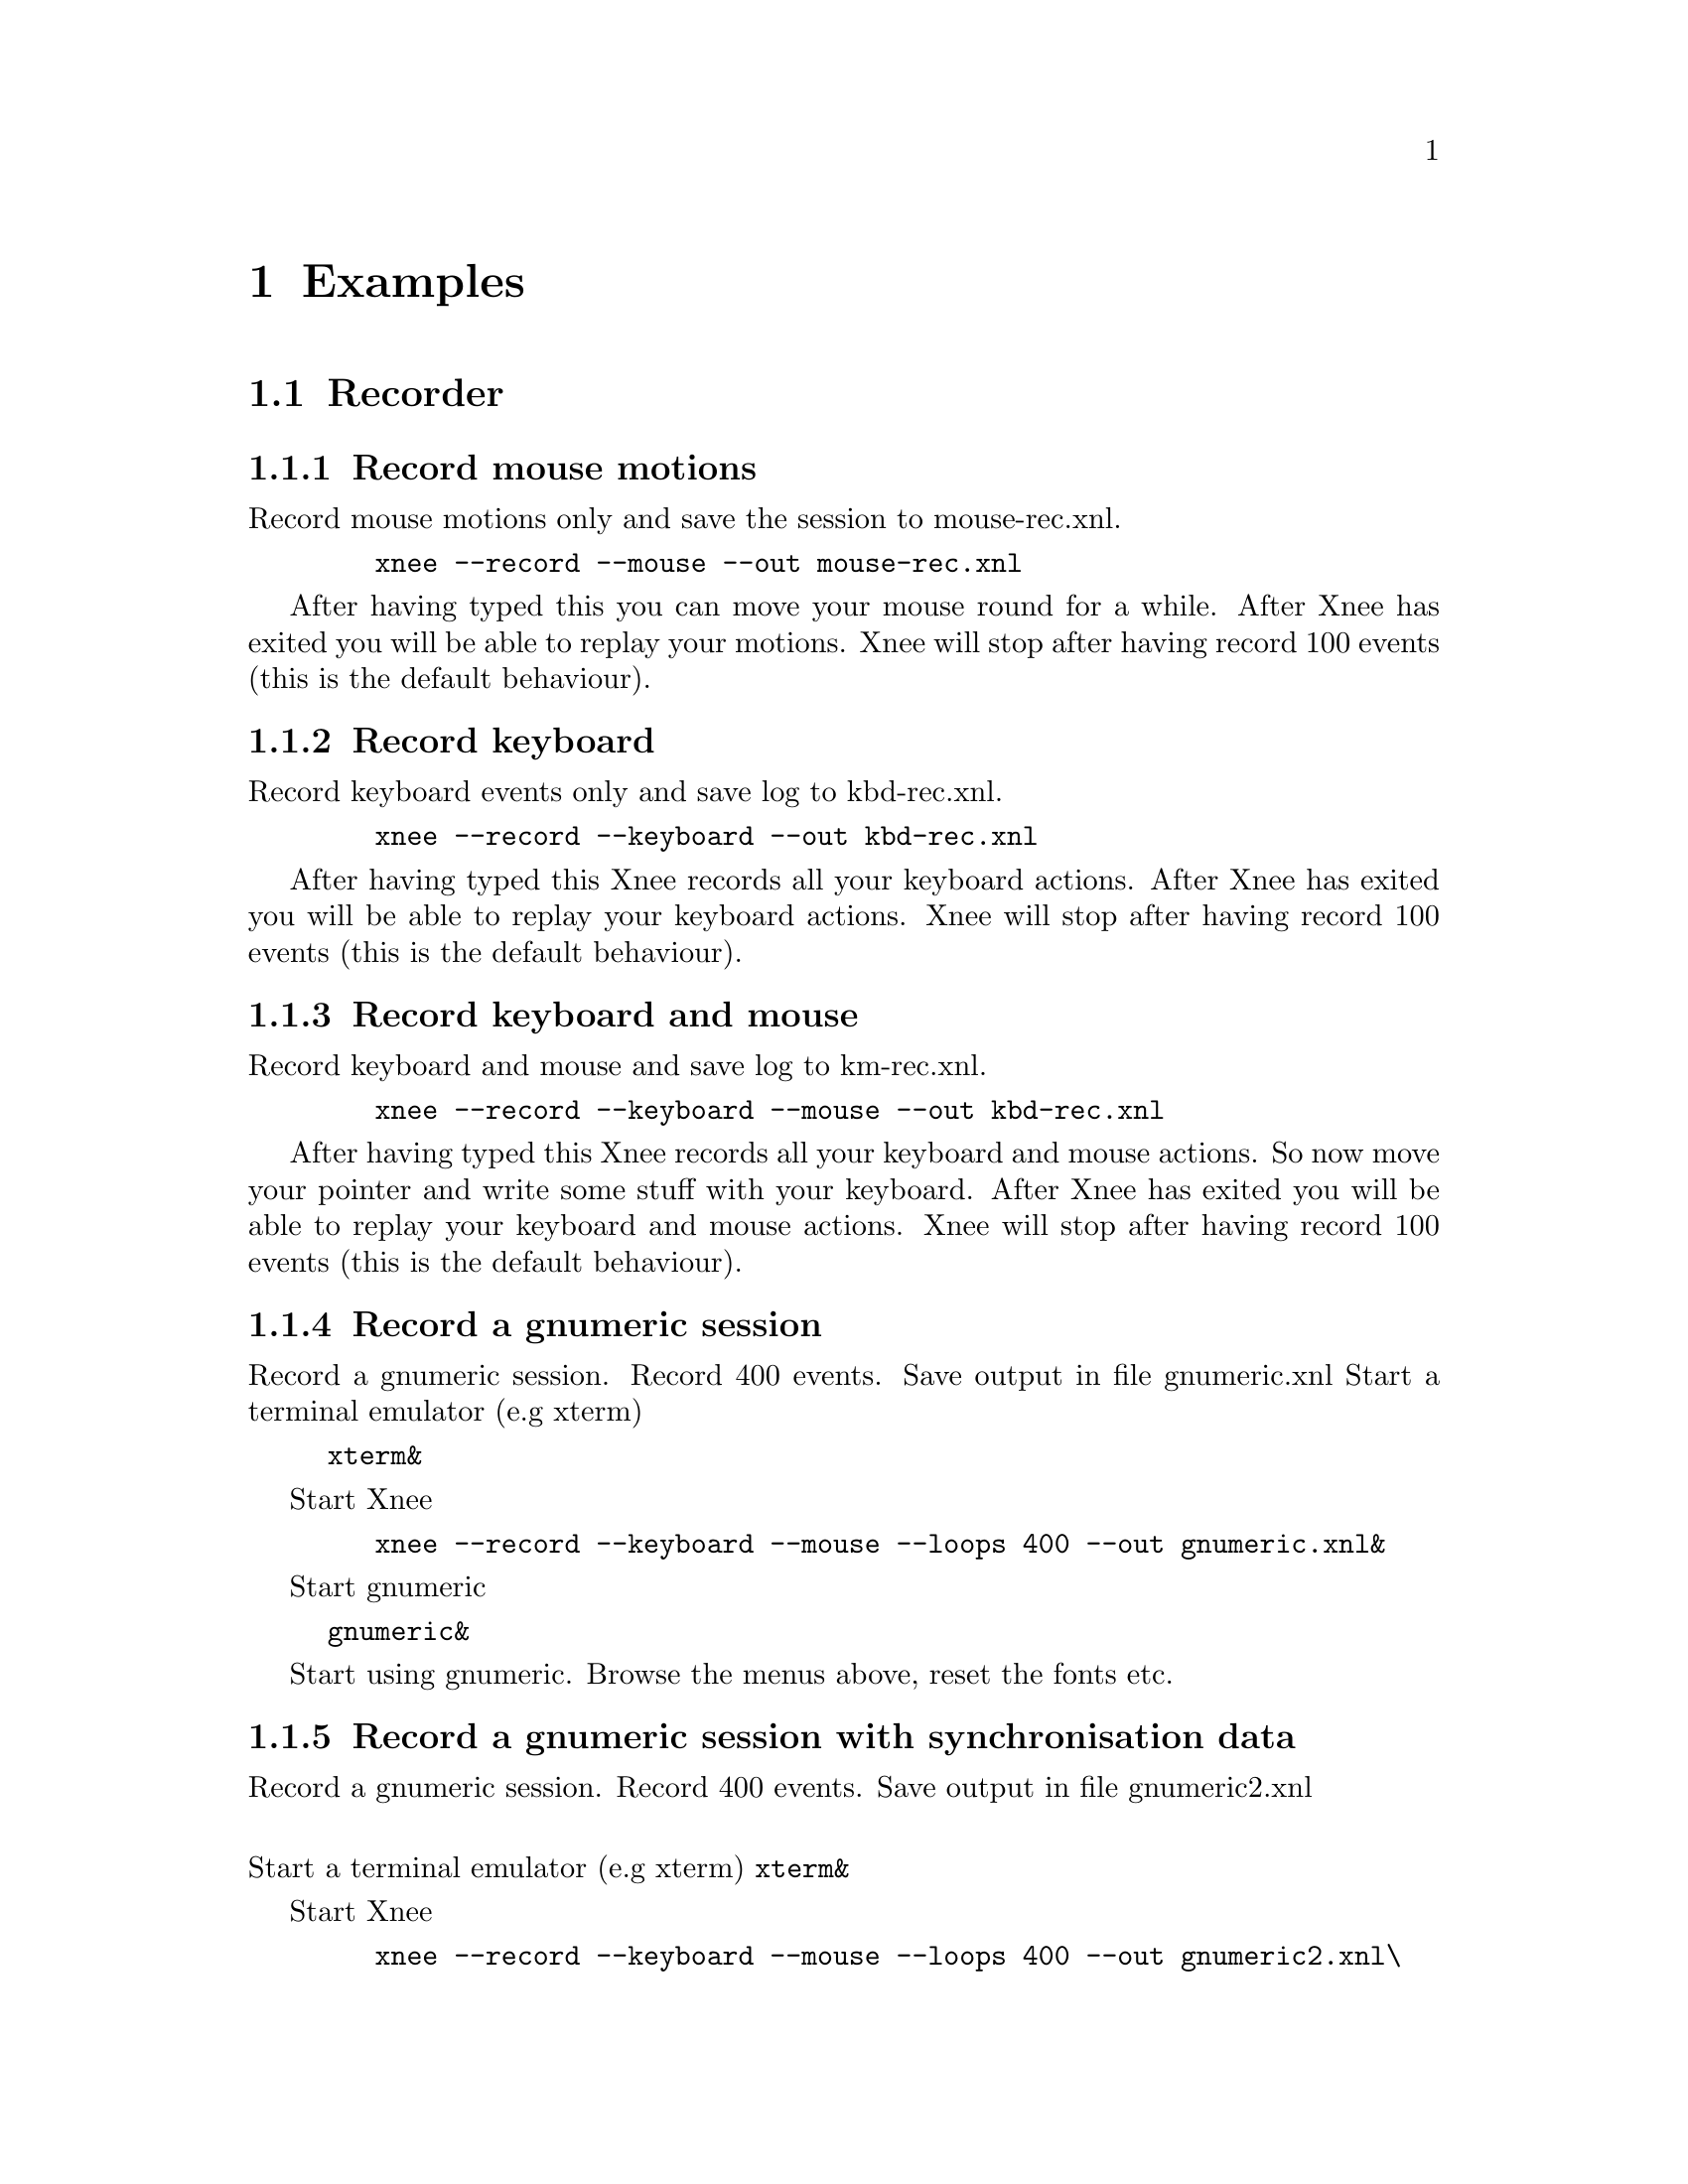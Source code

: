 @node Examples, Usage, Installation, top
@chapter Examples

@section Recorder


@subsection Record mouse motions 
@cindex     Record mouse motions 
Record mouse motions only and save the session to mouse-rec.xnl. 
@example
   @code{xnee --record --mouse --out mouse-rec.xnl}
@end example
After having typed this you can move your mouse round for a while. After Xnee 
has exited you will be able to replay your motions. Xnee will stop
after having record 100 events (this is the default behaviour).


@subsection Record keyboard  
@cindex     Record keyboard 
Record keyboard events only and save log to kbd-rec.xnl. 
@example
   @code{xnee --record --keyboard --out kbd-rec.xnl}
@end example
After having typed this Xnee records all your keyboard actions. After Xnee 
has exited you will be able to replay your keyboard actions. Xnee will stop
after having record 100 events (this is the default behaviour).


@subsection Record keyboard and mouse
@cindex     Record keyboard and mouse
Record keyboard and mouse and save log to km-rec.xnl. 
@example
   @code{xnee --record --keyboard --mouse --out kbd-rec.xnl}
@end example
After having typed this Xnee records all your keyboard and mouse actions. 
So now move your pointer and write some stuff with your keyboard. After Xnee 
has exited you will be able to replay your keyboard and mouse actions. Xnee 
will stop after having record 100 events (this is the default behaviour).



@subsection Record a gnumeric session
@cindex     Record a gnumeric session
Record a gnumeric session. Record 400 events. Save output in file gnumeric.xnl
Start a terminal emulator (e.g xterm)
@example
@code{xterm&}
@end example

Start Xnee
@example
   @code{xnee --record --keyboard --mouse --loops 400 --out gnumeric.xnl&}
@end example

Start gnumeric
@example
@code{gnumeric&}
@end example
Start using gnumeric. Browse the menus above, reset the fonts etc.




@subsection Record a gnumeric session with synchronisation data
@cindex     Record a gnumeric session with synchronisation data
Record a gnumeric session. Record 400 events. Save output in file gnumeric2.xnl

@*
Start a terminal emulator (e.g xterm)
@code{xterm&}

Start Xnee
@example
   @code{xnee --record --keyboard --mouse --loops 400 --out gnumeric2.xnl\}
   @code{--delivered-event-range Expose,MapRequest,LeaveNotify,EnterNotify  &}
@end example

@*
Start gnumeric
@code{gnumeric&}
Start using gnumeric. Browse the menus above, reset the fonts etc.
















@section Replayer

@subsection Replay mouse motions 
@cindex     replay mouse motions 
Replay mouse motions as found in the file mouse-rec.xnl. 
@example
   @code{xnee --replay  --file mouse-rec.xnl}
@end example
Xnee will now imitate exactly what you did when you recorded this file.

@subsection Replay mouse motions using with half speed
@cindex     replay using half speed
Replay mouse motions as found in the file mouse-rec.xnl but with the 
speed set to 50% of the recorded.
@example
   @code{xnee --replay  --file mouse-rec.xnl --speed-percent 50}
@end example
Xnee will now imitate exactly what you did when you recorded this file, 
allthough it will be done in 50% of the recorded time.

@subsection Replay mouse motions using with double speed
@cindex     replay using double speed
Replay mouse motions as found in the file mouse-rec.xnl but with the 
speed set to 200% of the recorded.
@example
   @code{xnee --replay  --file mouse-rec.xnl --speed-percent 200}
@end example
Xnee will now imitate exactly what you did when you recorded this file, 
allthough it will be done twice as fast as when recorded.

@subsection Replay keyboard actions
@cindex     Replay keyboard actions
Replay keyboard events from file kbd-rec.xnl. 
@example
   @code{xnee --replay --file kbd-rec.xnl}
@end example
After having typed this Xnee replays all your keyboard actions. After Xnee 
has exited you will be able to replay your keyboard actions. 



@subsection Replay keyboard and mouse
@cindex     Replay keyboard and mouse
Replay keyboard and mouse from the file km-rec.xnl. 
@example
   @code{xnee --replay --keyboard --mouse --file kbd-rec.xnl}
@end example
After having typed this Xnee replays all your keyboard and mouse actions. 
Xnee moves your pointer and writes the the same stuff as you did when
recording. 



@subsection Replay a gnumeric session
@cindex     Replay a gnumeric session
Replay the gnumeric session above
@*
Start a terminal emulator (e.g xterm)
@code{xterm&}
Start a new fresh gnumeric spreadsheet
@code{gnumeric&}

Start Xnee
@example
   @code{xnee --replay  --file gnumeric.xnl}
@end example
Xnee will now do the same stuff you did when recording. It may happen 
that some user actions are replayed to early. This is so because Xnee has
no way of knowing if it is in sync with the recorded session.




@subsection Replay a gnumeric session with synchronisation data
@cindex     Replay a gnumeric session with synchronisation data
Replay the second gnumeric session above.
@*
Start a terminal emulator (e.g xterm)
@code{xterm&}
Start a new fresh gnumeric spreadsheet
@code{gnumeric&}


Start Xnee
@example
   @code{xnee --replay  --file gnumeric2.xnl}
@end example
Xnee will now do the same stuff you did when recording. It may happen 
that the replaying slows down. This is because Xnee is currently out of sync. 
When being out of sync Xnee slows down a bit and checks the thresholds if it
is allowed to continue. Xnee will most probably find itself in sync after
a short while. All recorded user actions should have occured the same way
as when recording.


@subsection Replay a gnumeric session with synchronisation data setting threshold
@cindex     Replay a gnumeric session with synchronisation data setting threshold
Replay the second gnumeric session above.
@*
Start a terminal emulator (e.g xterm)
@code{xterm&}
Start a new fresh gnumeric spreadsheet
@code{gnumeric&}


@section Retyper

@subsection Retype the help printout
@cindex     Retype the help printout
If you want Xnee to fake a user typing the help printout from xnee
you can use the @code{--type-help} option.
@*
Start a terminal emulator (e.g xterm) and an editor (e.g emacs).
@example
@code{xterm &}
@end example
@example
@code{emacs &}
@end example
Retype the help printout by starting xnee with a 10 seconds delay delay.
@example
@code{xnee --time 10 --type-help}
@end example
Move your mouse to the editor and make the editor have focus.
Wait a few seconds and xnee will type the help. You will now also have a 
copy of help text.


@subsection Retype a file
@cindex     Retype a file
If you want Xnee to fake a user typing the letters as found in a text 
file you can use the retype mode. Note that it isn't possible to retype all
characters yet. This will be implemented as soon as possible. We'll give 
an example on how to use this mode.
@*
Start a terminal emulator (e.g xterm)
@example
@code{xterm &}
@end example
Create a text file
@example
@code{echo "Hi Xnee" > testfile.txt}
@end example

Retype the contents of this file to another file by starting xnee 
with a 10 seconds delay delay.
@example
@code{xnee --time 10 --retype-file testfile.txt}
@end example
Start the fabulous editor @code{cat}
@example
@code{cat > copiedfile.txt}
@end example
Wait a few seconds and xnee will retype the letters in the file 
@code{testfile.txt}. You will now also have a copy of that file.
The copy is called copiedfile.txt. This is a realy a stupid way
to copy a file but this option opens up a few possibilities.



@section Distributor
With the distribution mode Xnee can send your device events to 
multiple displays. 

@subsection Distribute your mouse motions 
@cindex     Distribute your mouse motions 
You can distribute your mouse motions to the displays frodo:0.0 and
sam:0.0 
@*
Start a terminal emulator (e.g xterm)
@example
@code{xterm &}
@end example
Start xnee
@example
@code{xnee --distribute frodo:0,sam:0.0}
@code{ --record --mouse}
@end example

If you have setup authority correct on frodo and sam you will
see all you mouse motions being done on thos displays as well.


@subsection Distribute the replaying of mouse motions 
@cindex     Distribute the replaying of mouse motions 
Replay and distribute mouse motions as found in the file 
@code{mouse-rec.xnl}. 
@example
   @code{xnee --replay  --file mouse-rec.xnl}
   @code{ --distribute frodo:0,sam:0.0}
@end example
Xnee will now imitate exactly what you did when you recorded this file on 
your host as well on frodo and sam.



@subsection Distribute the retyping of a file
@cindex     Distribute the retyping of a file
If you want Xnee to to distribute the fakeing of a user typing the 
letters as found in a text file you can use the retype mode together
with the distribution mode. 
@*
Start a terminal emulator (e.g xterm) on each of the hosts
@example
@code{xterm &}
@end example
Create a text file. 
@example
@code{echo "Hi again Xnee" > distfile.txt}
@end example

Retype the contents of this file to another file by starting xnee 
with a 10 seconds delay delay.
@example
@code{xnee --time 10 --retype-file distfile.txt}
@code{ --distribute frodo:0,sam:0.0 }
@end example
Start the fabulous editor @code{cat} on the terminal emulators on each the 
terminals.
@example
@code{cat > copiedfile.txt}
@end example
@*
If you have setup authority correct on frodo and sam you will, after
a few seconds, see xnee retype the letters in the file 
@code{distfile.txt}. You will now also have three copies of that file.
On copy on each host. The copy is called copiedfile.txt. This might 
seem like a stupid way to copy a file to three locations but this
is just an example.




@section    Key and modofiers

@subsection Stop Xnee with key + modifier
@cindex     Stop Xnee with key + modifier
You can stop xnee by specifying a key and modifier combination. Make
sure that this key modifier isn't grabbed by another X client (e.g by the
Window Manager). Let's say that you want Xnee to stop recording if you press
Control and h. 
@example
   @code{xnee --record --mouse --loops -1 --stop-key Control,h}
@end example
This will make xnee record mouse events until you press Control and h. 
All printouts are done to stdout so you can see that Xnee stops when you
press the key and modifier. 
@*
Move your mouse for a while and you'll see xnee print out lots of lines. 
@*
Press Control and h. 
@*
Xnee will now have stopped recording.


@subsection Pausing and resuming Xnee with key + modifier
@cindex     Pausing and resuming Xnee with key + modifier
You can pause and resum xnee by specifying a key and modifier combination. 
Make sure that this key modifier isn't grabbed by another X client (e.g by 
the Window Manager). Let's say that you want Xnee to pause recording if you 
press Control and p and to resume when pressing Comntrol and r. 
@example
   @code{xnee --record --mouse --loops -1 --pause-key Control,p \}
   @code{--resume-key Control,r}
@end example
This will make xnee record mouse events until you press Control and p. 
All printouts are done to stdout so you can see that Xnee stops when you
press the key and modifier. 
@*
Move your mouse for a while and you'll see xnee print out lots of lines. 
@*
Press Control and p. 
@*
Xnee will now have paused recording. Move your mouse for a while and note that
nothing is printed.
@*
Press Control and r. 
@*
Xnee will now have resumed recording. Move your mouse for a while and note that
xnee begins its printouts.


@section    Using macro 
Macors can be used in various applications allthough many applicaions have 
a macro functionality built in (e.g emacs). 

@subsection Define a simple macro
@cindex     Define a simple macro
There are plenty of tools that bind a key + modifier combination to 
different actions. For various reasons the author of this manual is familliar
with xkeymouse so we will use xkeymouse in this example.
@*
The first thing to do is to decide which key + modifier combination to tie
to the wanted action. Let's say we want to use one of the funtion keys, F1. 
We then have to find out which keycode belongs to that key. The action we will 
bind to this key + modifier combination will be the replaying of a recorded
session from the previous examples. 
@*
We use Xnee to find the keycode for F1. Start xnee.
@example
   @code{xnee --record --keyboard --loops 20}
@end example
Press the F1 key and see what number was printed out. It will look something
like this:
@example
@code{0,2,0,0,0,67,0,90300078}
@code{0,3,0,0,0,67,0,90300156}
@end example
The interesting part here is the 6th column. In our example we find 67, which
is the keycode for F1.
@*
Now we move on to setup xkeymouse to grab F1 and bind that to replay the 
mouse motions from the file @code{mouse-rec.xnl}. Open or create a new file
in your home directory called @code{.xkmrc} and add the lines.
@example
@code{keycode=67, 0, Exec, xnee,  --replay --file mouse-rec.xnl, \}
@code{Fork, NoAutoRepeat}
@end example
Let's try it. Start xkeymouse with verbose printouts.
@example
@code{xkeymouse --verbose}
@end example
Press F1 and the recorded session from the previous example shall be replayed. You
can also see in the verbose printouts that xkeymouse executes xnee.


@subsection Define another simple macro
@cindex     Define another simple macro
Let's say we want to bind Control and e to execute the session as in the
example above. This time setting up xkeymouse is a bit easier.
@*
Setup xkeymouse to grab F1 and bind that to replay the 
mouse motions from the file @code{mouse-rec.xnl} by opening or create a 
new file in your home directory called @code{.xkmrc} and add the lines.
@example
@code{e, Control, Exec, xnee,  --replay --file mouse-rec.xnl, \}
@code{Fork, NoAutoRepeat}
@end example
Let's try it. Start xkeymouse with verbose printouts.
@example
@code{xkeymouse --verbose}
@end example
Press Control and e and the recorded session from the previous example 
shall be replayed.












@section    Various options

@subsection Using verbose mode
@cindex     Using verbose mode
To enable verbose mode, start xnee like this
@example
@code{xkeymouse --verbose --record --mouse}
@end example
Move the mouse for a while and you'll lots of verbose printouts that 
usualy isn't there.


@subsection Using human readable printouts
@cindex     Using human readable printouts
To enable human printout mode, start xnee like this
@example
@code{xkeymouse --human-printouts --record --mouse}
@end example
Move the mouse for a while and you'll see the data printed out in an almost
human friendly format.



@subsection Using a differet screen resolution
@cindex     Using a differet screen resolution
If a session was recorded on a screen with another resolution than 
on the one where we replay the session xnee will translate all coordinates
automagically. However, you can force xnee to use a specific resolution when 
replaying. To do this, start xnee like this
@example
@code{xkeymouse --replay --file mouse-rec.xnl \ }
@code{--replay-resolution  800x600}
@end example
Xnee will now replay the events recorded in the sessions file 
@code{mouse-rec.xnl} as if the screen has a resolution of 800x600. 


@subsection Using no resolution translation
@cindex     Using no resolution translation
If a session was recorded on a screen with another resolution than the
on the one where we replay the session xnee will translate all coordinates
automagically. However, you can force xnee not to use translation. To do this, 
start xnee like this
@example
@code{xkeymouse --replay --file mouse-rec.xnl \ }
@code{--no-resolution-adjustment}
@end example
Xnee will now replay the events recorded in the sessions file 
@code{mouse-rec.xnl} as if the screen had the same resolution 
the recorded one.



@subsection Record another display than the default
@cindex     Record another display than the default
If you want to record another display than the default, as set in the 
DISPLAY variable, you use the @code{--display} option.
@example
@code{xkeymouse --record --mouse --display frodo:0.0 }
@end example
Xnee will now record the mouse events on the display frodo:0.0.


@subsection Replay to another display than the default
@cindex     Replay to another display than the default
If you want to replat to another display than the default, as set in the 
DISPLAY variable, you use the @code{--display} option.
@example
@code{xkeymouse --replay --display frodo:0.0 --file mouse-rec.xnl }
@end example
Xnee will now replay the mouse events on the display frodo:0.0.




